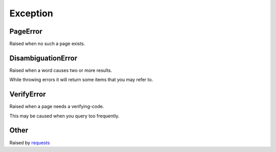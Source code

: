 
.. _exceptions:

Exception
*********

PageError
"""""""""

Raised when no such a page exists.

DisambiguationError
"""""""""""""""""""

Raised when a word causes two or more results.

While throwing errors it will return some items that you may refer to.


VerifyError
""""""""""

Raised when a page needs a verifying-code.

This may be caused when you query too frequently.


Other
"""""

Raised by `requests <http://www.python-requests.org/en/latest/user/quickstart/#errors-and-exceptions>`_
